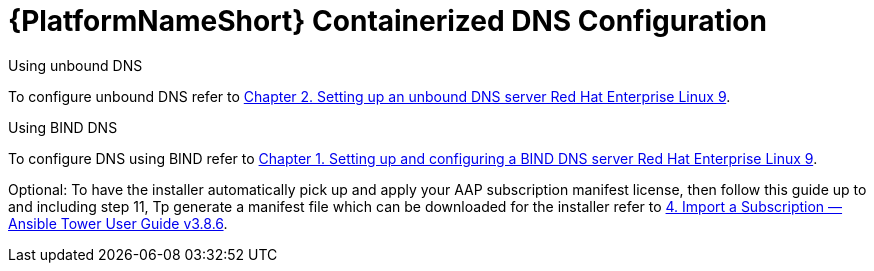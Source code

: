 :_content-type: REFERENCE

[id="aap-containerized-dns-config_{context}"]

= {PlatformNameShort} Containerized DNS Configuration

[role="_abstract"]

.Using unbound DNS

To configure unbound DNS refer to link:https://access.redhat.com/documentation/en-us/red_hat_enterprise_linux/9/html/managing_networking_infrastructure_services/ssembly_setting-up-an-unbound-dns-server_networking-infrastructure-services#proc_configuring-unbound-as-a-caching-dns-server_assembly_setting-up-an-unbound-dns-server[Chapter 2. Setting up an unbound DNS server Red Hat Enterprise Linux 9].

.Using BIND DNS

To configure DNS using BIND refer to link:https://access.redhat.com/documentation/en-us/red_hat_enterprise_linux/9/html/managing_networking_infrastructure_services/assembly_setting-up-and-configuring-a-bind-dns-server_networking-infrastructure-services[Chapter 1. Setting up and configuring a BIND DNS server Red Hat Enterprise Linux 9].

Optional: To have the installer automatically pick up and apply your AAP subscription manifest license, then follow this guide up to and including step 11, Tp generate a manifest file which can be downloaded for the installer refer to link:https://docs.ansible.com/ansible-tower/latest/html/userguide/import_license.html#obtain-sub-manifest[4. Import a Subscription — Ansible Tower User Guide v3.8.6].



